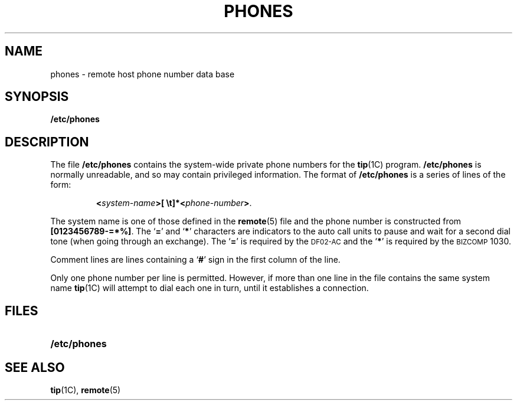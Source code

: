 .\" @(#)phones.5 1.1 92/07/30 SMI; from UCB 4.2
.TH PHONES 5 "19 October 1987"
.SH NAME
phones \- remote host phone number data base
.SH SYNOPSIS
.B /etc/phones
.SH DESCRIPTION
.IX  "phones file"  ""  "\fLphones\fP \(em remote host phone numbers"
.IX  "remote host" "phone numbers \(em \fLphones\fP"
.IX  host "phone numbers file \(em \fLphones\fP"
.LP
The file
.B /etc/phones
contains the system-wide private phone numbers for the
.BR tip (1C)
program.
.B /etc/phones
is normally unreadable, and so may contain
privileged information.  The format of
.B /etc/phones
is a series of lines of the form:
.IP
.BI < system-name >[\ \et]*< phone-number >\fR.
.LP
The system name is one of those defined in the
.BR remote (5)
file and the phone number is constructed from
.BR [0123456789\-=*%] .
The
.RB ` = '
and
.RB ` * '
characters are indicators to the auto
call units to pause and wait for a second dial
tone (when going through an exchange).  The
.RB ` = '
is required by the
.SM DF02-AC
and the
.RB ` * '
is required by the
.SM BIZCOMP
1030.
.LP
Comment lines are lines containing a
.RB ` # '
sign in the first column of the line.
.LP
Only one phone number per line is permitted.
However, if more than
one line in the file contains the same system name
.BR tip (1C)
will attempt to dial each one in turn,
until it establishes a connection.
.SH FILES
.PD 0
.TP 20
.B /etc/phones
.PD
.SH "SEE ALSO"
.BR tip (1C),
.BR remote (5)
